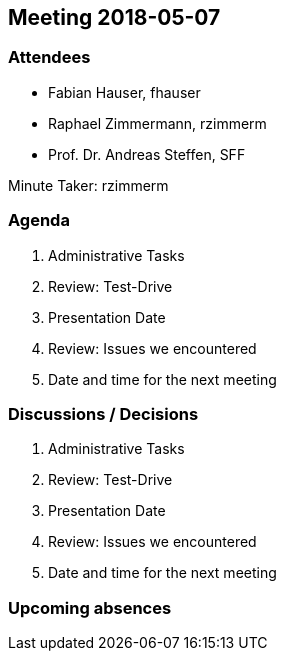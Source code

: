 == Meeting 2018-05-07

=== Attendees

* Fabian Hauser, fhauser
* Raphael Zimmermann, rzimmerm
* Prof. Dr. Andreas Steffen, SFF

Minute Taker: rzimmerm

=== Agenda

. Administrative Tasks
. Review: Test-Drive
. Presentation Date
. Review: Issues we encountered
. Date and time for the next meeting

=== Discussions / Decisions

. Administrative Tasks
. Review: Test-Drive
. Presentation Date
. Review: Issues we encountered
. Date and time for the next meeting

=== Upcoming absences

